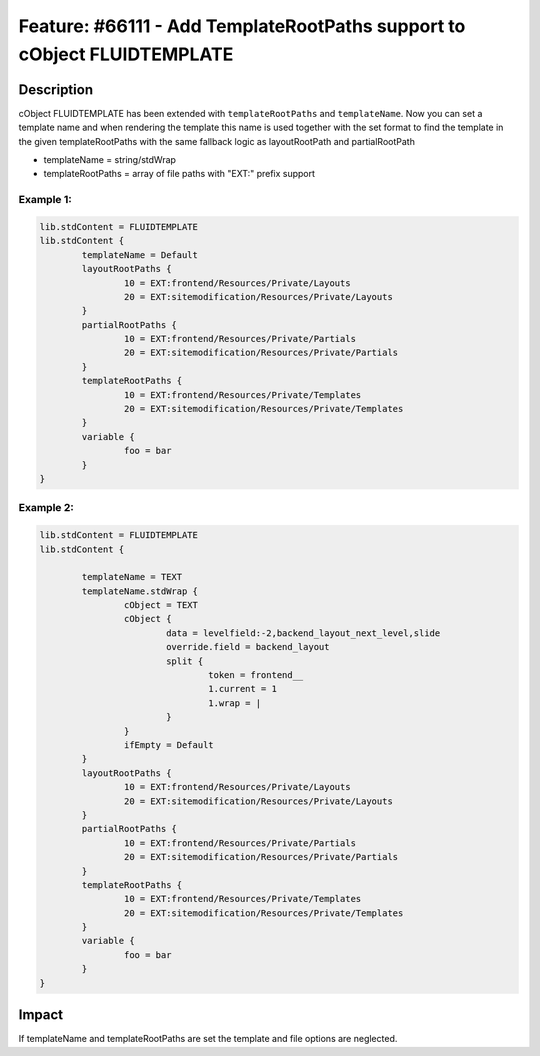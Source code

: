 ========================================================================
Feature: #66111 - Add TemplateRootPaths support to cObject FLUIDTEMPLATE
========================================================================

Description
===========

cObject FLUIDTEMPLATE has been extended with ``templateRootPaths`` and ``templateName``. Now you can set a template name
and when rendering the template this name is used together with the set format to find the template in the given
templateRootPaths with the same fallback logic as layoutRootPath and partialRootPath

- templateName = string/stdWrap
- templateRootPaths = array of file paths with "EXT:" prefix support


Example 1:
----------

.. code-block:: typoscript

	lib.stdContent = FLUIDTEMPLATE
	lib.stdContent {
		templateName = Default
		layoutRootPaths {
			10 = EXT:frontend/Resources/Private/Layouts
			20 = EXT:sitemodification/Resources/Private/Layouts
		}
		partialRootPaths {
			10 = EXT:frontend/Resources/Private/Partials
			20 = EXT:sitemodification/Resources/Private/Partials
		}
		templateRootPaths {
			10 = EXT:frontend/Resources/Private/Templates
			20 = EXT:sitemodification/Resources/Private/Templates
		}
		variable {
			foo = bar
		}
	}

Example 2:
----------

.. code-block:: typoscript

	lib.stdContent = FLUIDTEMPLATE
	lib.stdContent {

		templateName = TEXT
		templateName.stdWrap {
			cObject = TEXT
			cObject {
				data = levelfield:-2,backend_layout_next_level,slide
				override.field = backend_layout
				split {
					token = frontend__
					1.current = 1
					1.wrap = |
				}
			}
			ifEmpty = Default
		}
		layoutRootPaths {
			10 = EXT:frontend/Resources/Private/Layouts
			20 = EXT:sitemodification/Resources/Private/Layouts
		}
		partialRootPaths {
			10 = EXT:frontend/Resources/Private/Partials
			20 = EXT:sitemodification/Resources/Private/Partials
		}
		templateRootPaths {
			10 = EXT:frontend/Resources/Private/Templates
			20 = EXT:sitemodification/Resources/Private/Templates
		}
		variable {
			foo = bar
		}
	}


Impact
======

If templateName and templateRootPaths are set the template and file options are neglected.